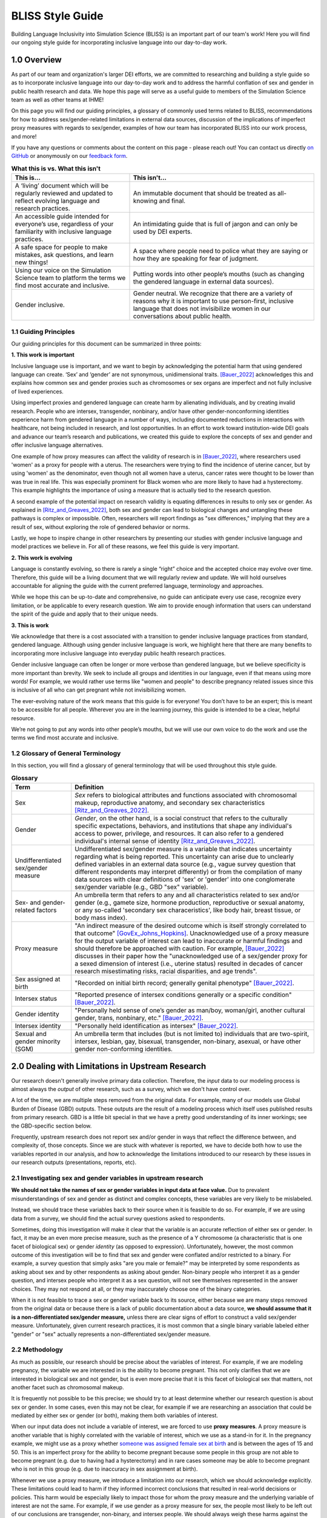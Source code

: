 ..
  Section title decorators for this document:

  ==============
  Document Title
  ==============

  Section Level 1 (#.0)
  +++++++++++++++++++++
  
  Section Level 2 (#.#)
  ---------------------

  Section Level 3 (#.#.#)
  ~~~~~~~~~~~~~~~~~~~~~~~

  Section Level 4
  ^^^^^^^^^^^^^^^

  Section Level 5
  '''''''''''''''

  The depth of each section level is determined by the order in which each
  decorator is encountered below. If you need an even deeper section level, just
  choose a new decorator symbol from the list here:
  https://docutils.sourceforge.io/docs/ref/rst/restructuredtext.html#sections
  And then add it to the list of decorators above.


.. _bliss:

==================
BLISS Style Guide
==================

Building Language Inclusivity into Simulation Science (BLISS) is an important part of
our team's work! Here you will find our ongoing style guide for incorporating inclusive 
language into our day-to-day work.


1.0 Overview 
++++++++++++
As part of our team and organization's larger DEI efforts, we are committed to researching
and building a style guide so as to incorporate inclusive language into our day-to-day work
and to address the harmful conflation of sex and gender in public health research and data. 
We hope this page will serve as a useful guide to members of the Simulation Science team as
well as other teams at IHME!

.. image:: inclusion_icon.png

On this page you will find our guiding principles, a glossary of commonly used terms related
to BLISS, recommendations for how to address sex/gender-related limitations in external data
sources, discussion of the implications of imperfect proxy measures with regards to sex/gender,
examples of how our team has incorporated BLISS into our work process, and more! 

If you have any questions or comments about the content on this page - please reach out! You can
contact us directly `on GitHub <https://github.com/ihmeuw/vivarium_research/issues?q=is%3Aopen+is%3Aissue+label%3Abliss>`_ or anonymously 
on our `feedback form <https://docs.google.com/forms/d/e/1FAIpQLSeCED9TFQsH-1u4QkFxJvno4WaEDz6h9rhJeyFlAlqyG7MAJg/viewform>`_.  

.. list-table:: **What this is vs. What this isn't**
   :header-rows: 1

   * - This is...
     - This isn't...
   * - A ‘living’ document which will be regularly reviewed and updated to reflect evolving language and research practices. 
     - An immutable document that should be treated as all-knowing and final.
   * - An accessible guide intended for everyone’s use, regardless of your familiarity with inclusive language practices. 
     - An intimidating guide that is full of jargon and can only be used by DEI experts. 
   * - A safe space for people to make mistakes, ask questions, and learn new things! 
     - A space where people need to police what they are saying or how they are speaking for fear of judgment.
   * - Using our voice on the Simulation Science team to platform the terms we find most accurate and inclusive. 
     - Putting words into other people’s mouths (such as changing the gendered language in external data sources). 
   * - Gender inclusive.  
     - Gender neutral. We recognize that there are a variety of reasons why it is important to use person-first, inclusive language that does not invisibilize women in our conversations about public health. 


1.1 Guiding Principles
----------------------

Our guiding principles for this document can be summarized in three points:  

**1. This work is important**

Inclusive language use is important, and we want to begin by acknowledging the 
potential harm that using gendered language can create. ‘Sex’ and ‘gender’ are 
not synonymous, unidimensional traits. [Bauer_2022]_ acknowledges this and explains 
how common sex and gender proxies such as chromosomes or sex organs are imperfect 
and not fully inclusive of lived experiences.  

Using imperfect proxies and gendered language can create harm by alienating individuals, and by 
creating invalid research. People who are intersex, transgender, nonbinary, and/or 
have other gender-nonconforming identities experience harm from gendered language in a 
number of ways, including documented reductions in interactions 
with healthcare, not being included in research, and lost 
opportunities. In an effort to work toward institution-wide DEI goals and 
advance our team’s research and publications, we created this guide to explore the 
concepts of sex and gender and offer inclusive language alternatives.  

One example of how proxy measures can affect the validity of research is in [Bauer_2022]_, 
where researchers used 'women' as a proxy for people with a uterus. The researchers were 
trying to find the incidence of uterine cancer, but by using 'women' as the denominator, 
even though not all women have a uterus, cancer rates were thought to be lower than was true 
in real life. This was especially prominent for Black women who are more likely to have had 
a hysterectomy. This example highlights the importance of using a measure that is actually 
tied to the research question.  

A second example of the potential impact on research validity is equating differences in 
results to only sex or gender. As explained in [Ritz_and_Greaves_2022]_, both sex and gender 
can lead to biological changes and untangling these pathways is complex or impossible. Often, 
researchers will report findings as "sex differences," implying that they are a result of sex, 
without exploring the role of gendered behavior or norms. 

Lastly, we hope to inspire change in other researchers by presenting our studies with gender 
inclusive language and model practices we believe in. For all of these reasons, we feel this 
guide is very important.  

**2. This work is evolving**

Language is constantly evolving, so there is rarely a single “right” choice and the accepted 
choice may evolve over time. Therefore, this guide will be a living document that we will 
regularly review and update. We will hold ourselves accountable for aligning the guide with 
the current preferred language, terminology and approaches.  

While we hope this can be up-to-date and comprehensive, no guide can anticipate every use case, 
recognize every limitation, or be applicable to every research question. We aim to provide enough 
information that users can understand the spirit of the guide and apply that to their unique needs.  

**3. This is work**

We acknowledge that there is a cost associated with a transition to gender inclusive language 
practices from standard, gendered language. Although using gender inclusive language is work, 
we highlight here that there are many benefits to incorporating more inclusive language into 
everyday public health research practices.  

Gender inclusive language can often be longer or more verbose than gendered language, but we 
believe specificity is more important than brevity. We seek to include all groups and identities 
in our language, even if that means using more words! For example, we would rather use terms like 
"women and people" to describe pregnancy related issues since this is inclusive of all who can get 
pregnant while not invisibilizing women.

The ever-evolving nature of the work means that this guide is for everyone! You don’t have to be 
an expert; this is meant to be accessible for all people. Wherever you are in the learning 
journey, this guide is intended to be a clear, helpful resource.  

We’re not going to put any words into other people’s mouths, but we will use our own voice to do 
the work and use the terms we find most accurate and inclusive.  

1.2 Glossary of General Terminology
-----------------------------------
In this section, you will find a glossary of general terminology that will be used 
throughout this style guide. 


.. list-table:: **Glossary**
   :header-rows: 1

   * - Term
     - Definition
   * - Sex
     - *Sex* refers to biological attributes and functions associated with chromosomal makeup, 
       reproductive anatomy, and secondary sex characteristics [Ritz_and_Greaves_2022]_.
   * - Gender
     - *Gender*, on the other hand, is a social construct that refers to the culturally specific 
       expectations, behaviors, and institutions that shape any individual's access to power, 
       privilege, and resources. It can also refer to a gendered individual's internal sense of 
       identity [Ritz_and_Greaves_2022]_.
   * - Undifferentiated sex/gender measure
     - Undifferentiated sex/gender measure is a variable that indicates uncertainty 
       regarding what is being reported. This uncertainty can arise  due to unclearly defined variables 
       in an external data source (e.g., vague survey question that different respondents may interpret differently) 
       or from the compilation of many data sources with clear definitions of 'sex' or 'gender' into one 
       conglomerate sex/gender variable (e.g., GBD "sex" variable).
   * - Sex- and gender-related factors
     - An umbrella term that refers to any and all characteristics related to sex and/or gender (e.g., 
       gamete size, hormone production, reproductive or sexual anatomy, or any so-called 'secondary sex
       characeristics', like body hair, breast tissue, or body mass index). 
   * - Proxy measure
     - "An indirect measure of the desired outcome which is itself strongly correlated to that outcome" [GovEx_Johns_Hopkins]_.
       Unacknowledged use of a proxy measure for the output variable of interest can lead to inaccurate
       or harmful findings and should therefore be approached with caution. For example, [Bauer_2022]_
       discusses in their paper how the "unacknowledged use of a sex/gender proxy for a sexed dimension of interest
       (i.e., uterine status) resulted in decades of cancer research misestimating risks, racial disparities,
       and age trends".
   * - Sex assigned at birth
     - "Recorded on initial birth record; generally genital phenotype" [Bauer_2022]_.
   * - Intersex status
     - "Reported presence of intersex conditions generally or a specific condition" [Bauer_2022]_. 
   * - Gender identity
     - "Personally held sense of one’s gender as man/boy, woman/girl, another cultural gender, 
       trans, nonbinary, etc." [Bauer_2022]_.
   * - Intersex identity
     - "Personally held identification as intersex" [Bauer_2022]_.
   * - Sexual and gender minority (SGM) 
     - An umbrella term that includes (but is not limited to) individuals that are two-spirit, 
       intersex, lesbian, gay, bisexual, transgender, non-binary, asexual, or have other gender 
       non-conforming identities.

.. todo::

   Include visual of 'Do's and Don'ts!


2.0 Dealing with Limitations in Upstream Research
+++++++++++++++++++++++++++++++++++++++++++++++++

Our research doesn't generally involve primary data collection.
Therefore, the *input* data to our modeling process is almost always
the *output* of other research, such as a survey, which we don't have
control over.

A lot of the time, we are multiple steps removed from the original data.
For example, many of our models use Global Burden of Disease (GBD) outputs.
These outputs are the result of a modeling process which itself
uses published results from primary research.
GBD is a little bit special in that we have a pretty good understanding of
its inner workings; see the GBD-specific section below.

Frequently, upstream research does not report sex and/or gender in ways that
reflect the difference between, and complexity of, those concepts.
Since we are stuck with whatever is reported, we have to decide
both how to use the variables reported in our analysis, and how to acknowledge
the limitations introduced to our research by these issues in our
research outputs (presentations, reports, etc).

2.1 Investigating sex and gender variables in upstream research 
---------------------------------------------------------------

**We should not take the names of sex or gender variables in input data at
face value.**
Due to prevalent misunderstandings of sex and gender as distinct and complex concepts,
these variables are very likely to be mislabeled.

Instead, we should trace these variables back to their source when it is
feasible to do so.
For example, if we are using data from a survey, we should find the actual survey
questions asked to respondents.

Sometimes, doing this investigation will make it clear that the variable
is an accurate reflection of either sex or gender.
In fact, it may be an even more precise measure, such as the presence of a Y chromosome
(a characteristic that is one facet of biological sex) or gender *identity* (as opposed
to expression).
Unfortunately, however, the most common outcome of this investigation will be to find
that sex and gender were conflated and/or restricted to a binary.
For example, a survey question that simply asks "are you male or female?" may be
interpreted by some respondents as asking about sex and by other respondents as asking
about gender.
Non-binary people who interpret it as a gender question, and intersex people who interpret
it as a sex question, will not see themselves represented in the answer choices.
They may not respond at all, or they may inaccurately choose one of the
binary categories.

When it is not feasible to trace a sex or gender variable back to its source,
either because we are many steps removed from the original data or because
there is a lack of public documentation about a data source,
**we should assume that it is a non-differentiated sex/gender measure,**
unless there are clear signs of effort to construct a valid sex/gender measure.
Unfortunately, given current research practices, it is most common that a single binary variable
labeled either "gender" or "sex" actually represents a non-differentiated sex/gender measure.

2.2 Methodology
---------------

As much as possible, our research should be precise about the variables of interest.
For example, if we are modeling pregnancy, the variable we are interested in is the
ability to become pregnant.
This not only clarifies that we are interested in biological sex and not gender, but is even
more precise that it is this facet of biological sex that matters,
not another facet such as chromosomal makeup.

It is frequently not possible to be this precise;
we should try to at least determine whether our research question is about sex or gender.
In some cases, even this may not be clear, for example if we are researching an
association that could be mediated by either sex or gender (or both), making them both
variables of interest.

When our input data does not include a variable of interest, we are forced to use
**proxy measures**.
A proxy measure is another variable that is highly correlated with the variable of interest,
which we use as a stand-in for it.
In the pregnancy example, we might use as a proxy whether `someone was assigned female sex at birth <https://en.wikipedia.org/wiki/Sex_assignment>`_
and is between the ages of 15 and 50.
This is an imperfect proxy for the ability to become pregnant because some people in this group
are not able to become pregnant (e.g. due to having had a hysterectomy) and in rare cases
someone may be able to become pregnant who is not in this group (e.g. due to inaccuracy in sex assignment at birth).

Whenever we use a proxy measure, we introduce a limitation into our research,
which we should acknowledge explicitly.
These limitations could lead to harm if they informed incorrect conclusions that
resulted in real-world decisions or policies.
This harm would be especially likely to impact those for whom the proxy measure and the
underlying variable of interest are not the same.
For example, if we use gender as a proxy measure for sex,
the people most likely to be left out of our conclusions are transgender, non-binary,
and intersex people.
We should always weigh these harms against the potential benefits of the research
before deciding to use a proxy measure.

2.3 Terminology
---------------

When we determine that a variable in an input data source reflects something different
than the name it was given by the upstream researchers, we should use the more
accurate terminology wherever possible, even when talking specifically about that
data source.

The only exception to this is that we should unambiguously state, somewhere in our
research outputs, the variable name we used from the input data file.
This should only need to be mentioned once.
This promotes clarity and reproducibility by ensuring that readers can find the
data we used.

For example, the first time we mentioned the sex/gender variable of the National Health and Nutrition Examination Survey (NHANES)
in the appendix of the VEHSS diabetic retinopathy paper: [VEHSS_DR]_

.. pull-quote::

  NHANES data report a variable named “gender,” but... [description of limitations]

  As such, this variable is best understood as a
  non-differentiated sex/gender measure, a proxy measure for both sex and gender that does
  not directly measure either.
  Hereafter, we refer to this variable as “sex/gender” to reflect
  this limitation.

Because we are deviating from the language of the upstream research authors, it is
a good idea to (concisely) justify why we think the original authors' language was inaccurate.
In the NHANES example, the full first sentence of the above quote was:

.. pull-quote::
  NHANES data report a variable named “gender,” but this reflects a survey question, “Is
  {NAME} male or female?,” which only allowed binary responses, was only asked by the
  interviewer if they hadn't already assumed the gender of the respondent, and could be
  interpreted as asking about biological sex.

2.4 GBD
-------

.. todo::
  Describe the best methodology/terminology for working with the "sex" variable from GBD

3.0 Discussing Simulation Science Findings
++++++++++++++++++++++++++++++++++++++++++
In this section, we will elaborate on how to incorporate BLISS principles into our own 
research processes and calculations.  

3.1 Table Presentation
----------------------

3.2 Measurement Error
---------------------
In this section, we will elaborate on how misinterpretations of sex/gender might affect 
results.

3.3 Other Gender-Inclusive Guides
---------------------------------

- DEI Research Guide
- Design team guidelines for discussing gender, sex, and sexuality
- Gates Foundation
- World Health Organization


4.0 BLISS in Action 
+++++++++++++++++++

Our team has been able to implement these BLISS guidelines in our own work. 
Here we chronicle guides, papers and presentations that include BLISS best 
practices, as well as some lessons learned. 

4.1 Examples of Our Work with BLISS
-----------------------------------

#. A `BLISS guide for Topics Concerning Pregnancy <https://uwnetid.sharepoint.com/:w:/r/sites/ihme_simulation_science_team/_layouts/15/Doc.aspx?sourcedoc=%7B3E09642A-1A84-4D63-8690-EDA98E611295%7D&file=202204_Gender%20Neutral%20Language%20for%20Topics%20concerning%20Pregnancy.docx&action=default&mobileredirect=true>`_. This includes recommendations on gender inclusive language that can be used for topics of pregnancy and child birth. 
#. A presentation about IV iron at the `Institute of Disease Modeling symposium <https://uwnetid.sharepoint.com/:p:/r/sites/ihme_simulation_science_team/_layouts/15/Doc.aspx?sourcedoc=%7B141E4585-6A1B-414C-8DDE-2F075FEB1667%7D&file=20230501_IDM_Symposium_DRAFT_v0.2.pptx&action=edit&mobileredirect=true>`_. This presentation included many of the terms from our pregnancy guide implemented in practice.
#. A paper on the `prevalence of diabetic retinopathy <https://jamanetwork.com/journals/jamaophthalmology/article-abstract/2806093>`_ that includes a "nondifferentiated sex and gender measure" for data analysis and helpful explanation of what that means with respect to the specific primary data sources used. 



4.2 Lessons Learned
-------------------

- Most people are willing and even enthusiastic about improving language to be more gender inclusive! 
- Changing language requires an explanation. It is important to explain the new language, why it is important and what it means.
- In situations where using gender-inclusive language changes established practices or definitions in the field (e.g., maternal mortality is a commonly understood term), we must take extra care to not confuse our audience and ensure all are able to understand and benefit from our work. 
- As secondary data analyzers, we are limited by the data we can find and the information included about its collection. As much as we want to, it it often impossible to decide if a variable represents sex or gender or who in a dataset might be being missed, or misclassified. 
- Acknowledging these limitations and considering their impact is an important part of this work. 


.. image:: safe_space_icon.png

5.0 References
++++++++++++++

.. [VEHSS_DR] Lundeen EA, Burke-Conte Z, Rein DB, et al. Prevalence of Diabetic Retinopathy in the US in 2021. JAMA Ophthalmol. Published online June 15, 2023. doi:10.1001/jamaophthalmol.2023.2289, `online version <https://jamanetwork.com/journals/jamaophthalmology/fullarticle/2806093>`_

.. [Bauer_2022]
    `Sex and Gender Multidimensionality in Epidemiologic Research.` American Journal of Epidemiology, Oxford University Press, 30 September 2022, https://academic.oup.com/aje/article/192/1/122/6747669. 

.. [Ritz_and_Greaves_2022]
    `Transcending the Male-Female Binary in Biomedical Research: Constellations, Heterogeneity, and Mechanism When Considering Sex and Gender.` International Journal of Environmental Research and Public Health, 30 March 2022, https://www.mdpi.com/1660-4601/19/7/4083. 

.. [GovEx_Johns_Hopkins]
    https://centerforgov.gitbooks.io/benchmarking/content/